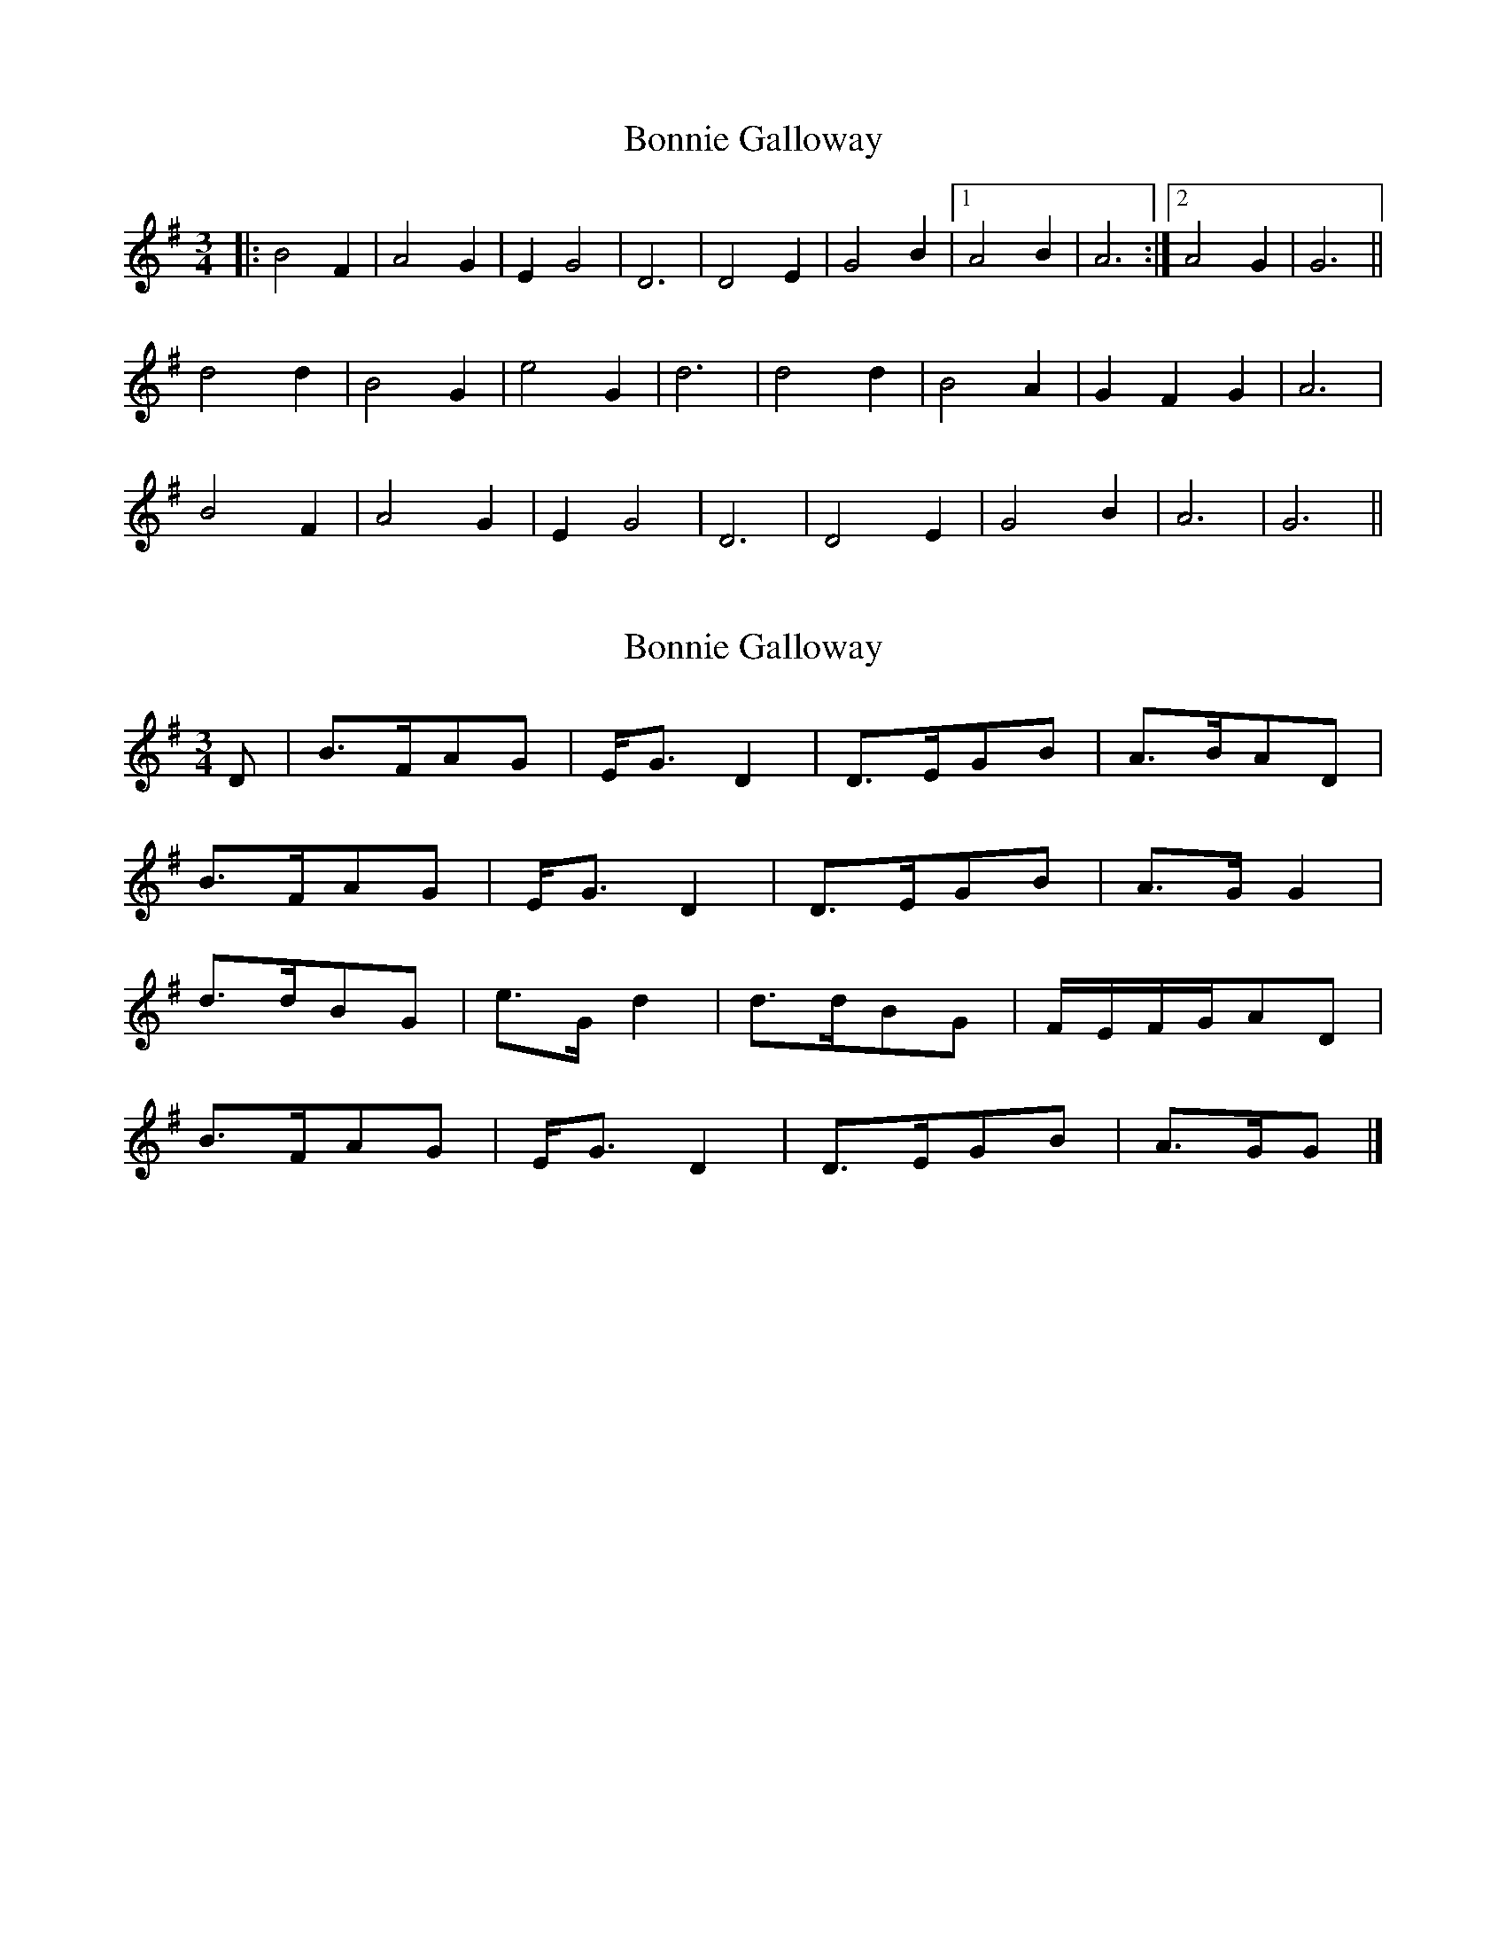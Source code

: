 X: 1
T: Bonnie Galloway
Z: FIDDLE4
S: https://thesession.org/tunes/7413#setting7413
R: waltz
M: 3/4
L: 1/8
K: Gmaj
|: B4 F2 | A4 G2 | E2 G4 | D6 | D4 E2 | G4 B2 |1 A4 B2 | A6 :|2 A4 G2 | G6 ||
d4 d2 | B4 G2 | e4 G2 | d6 | d4 d2 | B4 A2 | G2 F2 G2 | A6 |
B4 F2 | A4 G2 | E2 G4 | D6 | D4 E2 | G4 B2 | A6 | G6 ||
X: 2
T: Bonnie Galloway
Z: DonaldK
S: https://thesession.org/tunes/7413#setting18901
R: waltz
M: 3/4
L: 1/8
K: Gmaj
D|B>FAG|E<GD2|D>EGB|A>BAD|B>FAG|E<GD2|D>EGB|A>GG2|d>dBG|e>Gd2|d>dBG|F/E/F/G/AD|B>FAG|E<GD2|D>EGB|A>GG|]
